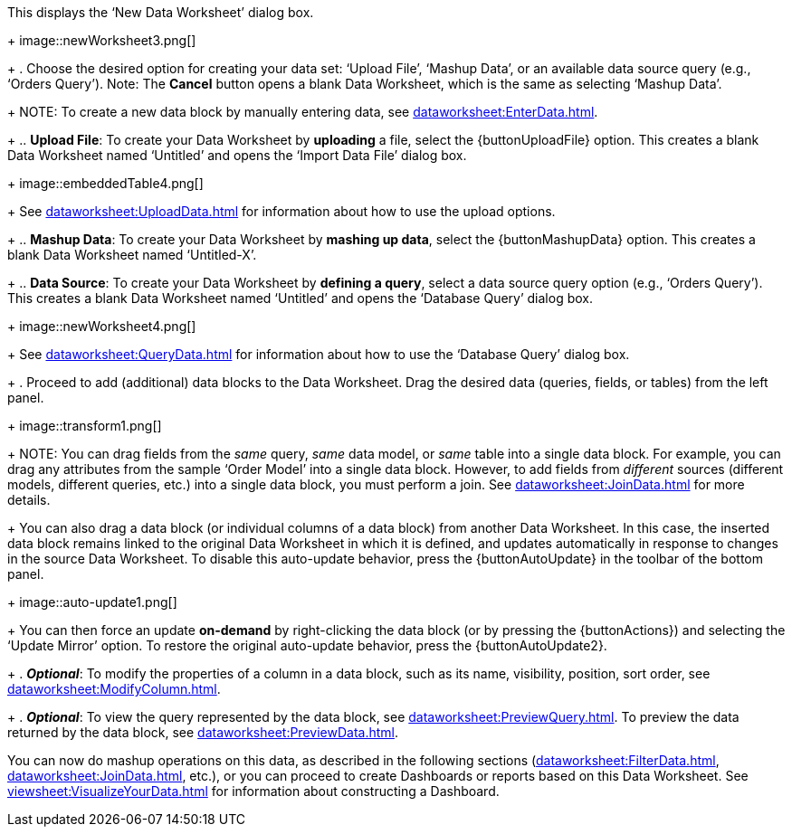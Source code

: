 :experimental:

This displays the ‘New Data Worksheet’ dialog box.
+
image::newWorksheet3.png[]
+
. Choose the desired option for creating your data set: ‘Upload File’, ‘Mashup Data’, or an available data source query (e.g., ‘Orders Query’). Note: The btn:[Cancel] button opens a blank Data Worksheet, which is the same as selecting ‘Mashup Data’.
+
NOTE: To create a new data block by manually entering data, see xref:dataworksheet:EnterData.adoc[].
+
.. *Upload File*: To create your Data Worksheet by *uploading* a file, select the {buttonUploadFile} option. This creates a blank Data Worksheet named ‘Untitled’ and opens the ‘Import Data File’ dialog box.
+
image::embeddedTable4.png[]
+
See xref:dataworksheet:UploadData.adoc[] for information about how to use the upload options.
+
.. *Mashup Data*: To create your Data Worksheet by *mashing up data*, select the {buttonMashupData} option. This creates a blank Data Worksheet named ‘Untitled-X’.
+
.. *Data Source*: To create your Data Worksheet by *defining a query*, select a data source query option (e.g., ‘Orders Query’). This creates a blank Data Worksheet named ‘Untitled’ and opens the ‘Database Query’ dialog box.
+
image::newWorksheet4.png[]
+
See xref:dataworksheet:QueryData.adoc[] for information about how to use the ‘Database Query’ dialog box.
+
. Proceed to add (additional) data blocks to the Data Worksheet. Drag the desired data (queries, fields, or tables) from the left panel.
+
image::transform1.png[]
+
NOTE: You can drag fields from the _same_ query, _same_ data model, or _same_ table into a single data block. For example, you can drag any attributes from the sample ‘Order Model’ into a single data block.  However, to add fields from _different_ sources (different models, different queries, etc.) into a single data block, you must perform a join.  See xref:dataworksheet:JoinData.adoc[] for more details.
+
You can also drag a data block (or individual columns of a data block) from another Data Worksheet. In this case, the inserted data block remains linked to the original Data Worksheet in which it is defined, and updates automatically in response to changes in the source Data Worksheet. To disable this auto-update behavior, press the {buttonAutoUpdate}  in the toolbar of the bottom panel.
+
image::auto-update1.png[]
+
You can then force an update *on-demand* by right-clicking the data block (or by pressing the {buttonActions}) and selecting the ‘Update Mirror’ option. To restore the original auto-update behavior, press the {buttonAutoUpdate2}.
+
. *_Optional_*: To modify the properties of a column in a data block, such as its name, visibility, position, sort order, see xref:dataworksheet:ModifyColumn.adoc[].
+
. *_Optional_*: To view the query represented by the data block, see xref:dataworksheet:PreviewQuery.adoc[].  To preview the data returned by the data block, see xref:dataworksheet:PreviewData.adoc[].

You can now do mashup operations on this data, as described in the following sections (xref:dataworksheet:FilterData.adoc[], xref:dataworksheet:JoinData.adoc[], etc.), or you can proceed to create Dashboards or reports based on this Data Worksheet. See xref:viewsheet:VisualizeYourData.adoc[] for information about constructing a Dashboard.